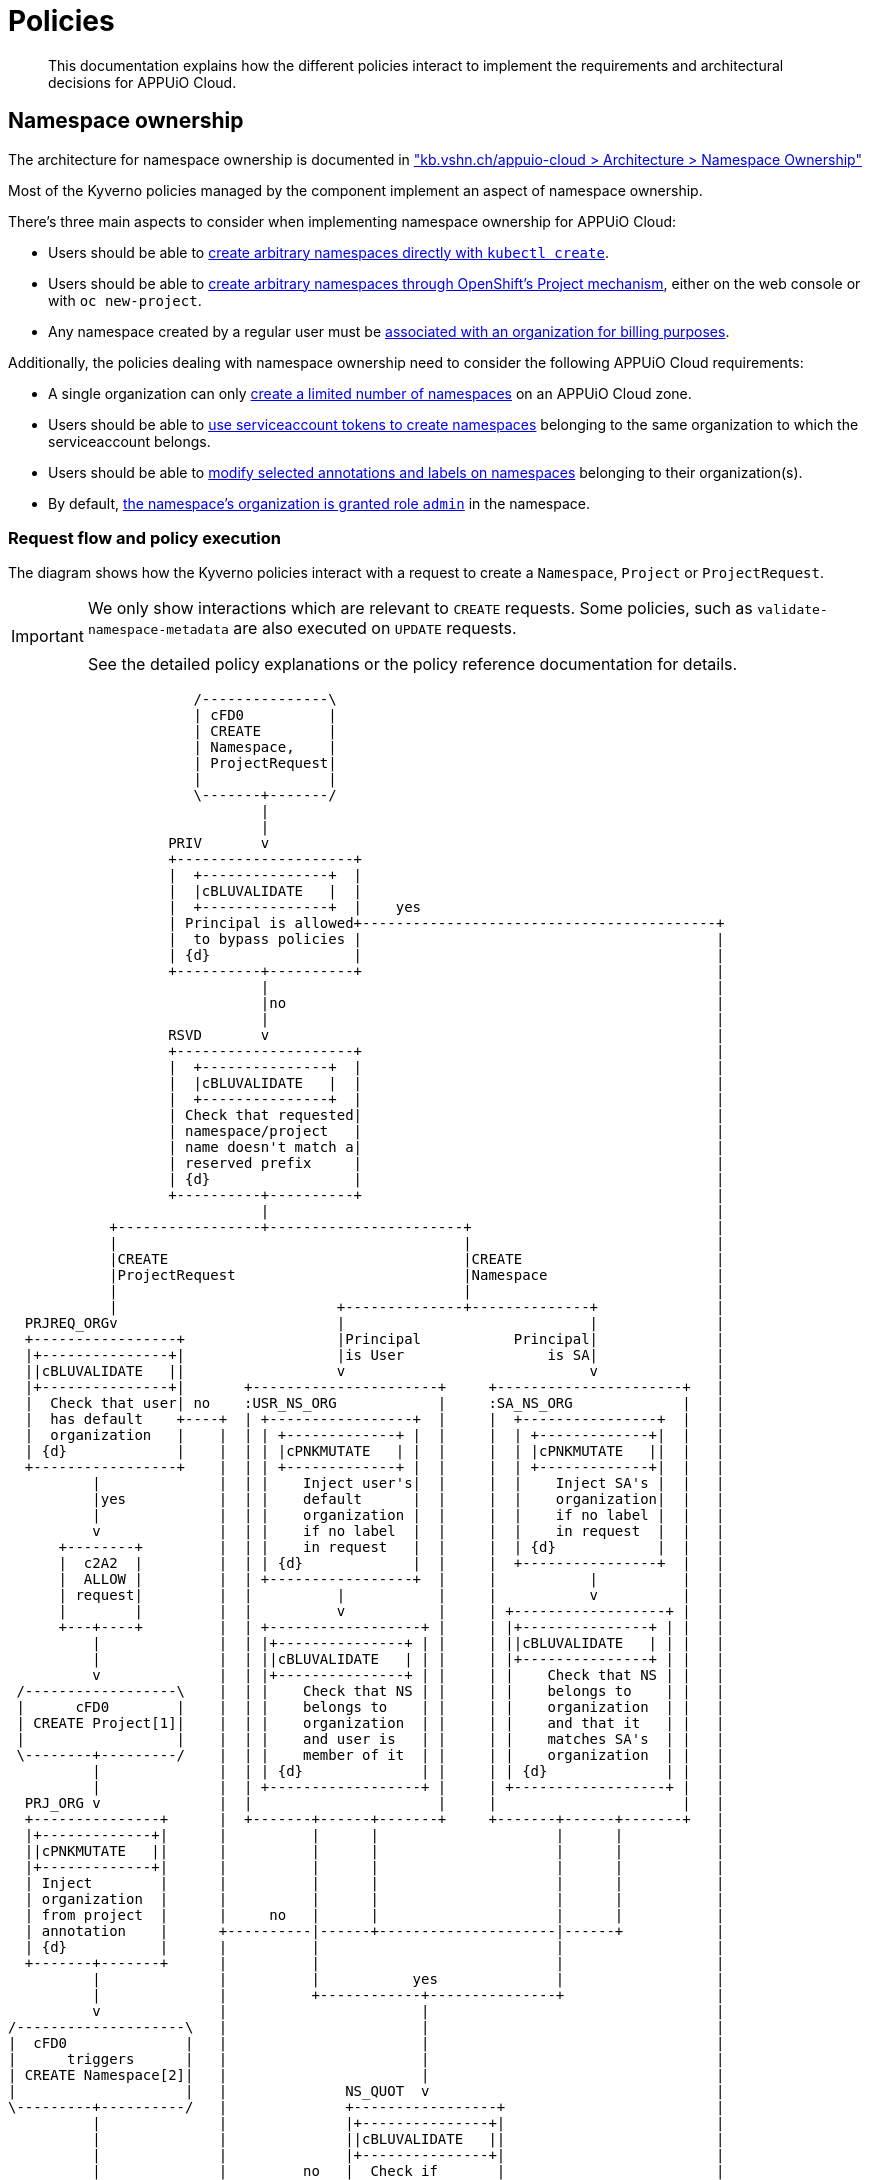 = Policies

[abstract]
This documentation explains how the different policies interact to implement the requirements and architectural decisions for APPUiO Cloud.

== Namespace ownership

The architecture for namespace ownership is documented in https://kb.vshn.ch/appuio-cloud/references/architecture/namespace-ownership.html["kb.vshn.ch/appuio-cloud > Architecture > Namespace Ownership"]

Most of the Kyverno policies managed by the component implement an aspect of namespace ownership.

There's three main aspects to consider when implementing namespace ownership for APPUiO Cloud:

* Users should be able to https://kb.vshn.ch/appuio-cloud/references/quality-requirements/usability/ns-arbitrary-name.html[create arbitrary namespaces directly with `kubectl create`].
* Users should be able to https://kb.vshn.ch/appuio-cloud/references/quality-requirements/usability/create-ns-with-oc-new-project.html[create arbitrary namespaces through OpenShift's Project mechanism], either on the web console or with `oc new-project`.
* Any namespace created by a regular user must be https://kb.vshn.ch/appuio-cloud/references/quality-requirements/functional/namespace-organization.html[associated with an organization for billing purposes].

Additionally, the policies dealing with namespace ownership need to consider the following APPUiO Cloud requirements:

* A single organization can only https://kb.vshn.ch/appuio-cloud/references/quality-requirements/performance/ns-quota.html[create a limited number of namespaces] on an APPUiO Cloud zone.
* Users should be able to https://kb.vshn.ch/appuio-cloud/references/quality-requirements/usability/create-ns-with-serviceaccount.html[use serviceaccount tokens to create namespaces] belonging to the same organization to which the serviceaccount belongs.
* Users should be able to https://TODO[modify selected annotations and labels on namespaces] belonging to their organization(s).
* By default, https://kb.vshn.ch/appuio-cloud/references/quality-requirements/usability/ns-organization-rbac.html[the namespace's organization is granted role `admin`] in the namespace.

=== Request flow and policy execution

The diagram shows how the Kyverno policies interact with a request to create a `Namespace`, `Project` or `ProjectRequest`.

[IMPORTANT]
====
We only show interactions which are relevant to `CREATE` requests.
Some policies, such as `validate-namespace-metadata` are also executed on `UPDATE` requests.

See the detailed policy explanations or the policy reference documentation for details.
====

[ditaa, namespace-policies, svg]
....
                      /---------------\
                      | cFD0          |
                      | CREATE        |
                      | Namespace,    |
                      | ProjectRequest|
                      |               |
                      \-------+-------/
                              |
                              |
                   PRIV       v
                   +---------------------+
                   |  +---------------+  |
                   |  |cBLUVALIDATE   |  |
                   |  +---------------+  |    yes
                   | Principal is allowed+------------------------------------------+
                   |  to bypass policies |                                          |
                   | {d}                 |                                          |
                   +----------+----------+                                          |
                              |                                                     |
                              |no                                                   |
                              |                                                     |
                   RSVD       v                                                     |
                   +---------------------+                                          |
                   |  +---------------+  |                                          |
                   |  |cBLUVALIDATE   |  |                                          |
                   |  +---------------+  |                                          |
                   | Check that requested|                                          |
                   | namespace/project   |                                          |
                   | name doesn't match a|                                          |
                   | reserved prefix     |                                          |
                   | {d}                 |                                          |
                   +----------+----------+                                          |
                              |                                                     |
            +-----------------+-----------------------+                             |
            |                                         |                             |
            |CREATE                                   |CREATE                       |
            |ProjectRequest                           |Namespace                    |
            |                                         |                             |
            |                          +--------------+--------------+              |
  PRJREQ_ORGv                          |                             |              |
  +-----------------+                  |Principal           Principal|              |
  |+---------------+|                  |is User                 is SA|              |
  ||cBLUVALIDATE   ||                  v                             v              |
  |+---------------+|       +----------------------+     +----------------------+   |
  |  Check that user| no    :USR_NS_ORG            |     :SA_NS_ORG             |   |
  |  has default    +----+  | +-----------------+  |     |  +----------------+  |   |
  |  organization   |    |  | | +-------------+ |  |     |  | +-------------+|  |   |
  | {d}             |    |  | | |cPNKMUTATE   | |  |     |  | |cPNKMUTATE   ||  |   |
  +-----------------+    |  | | +-------------+ |  |     |  | +-------------+|  |   |
          |              |  | |    Inject user's|  |     |  |    Inject SA's |  |   |
          |yes           |  | |    default      |  |     |  |    organization|  |   |
          |              |  | |    organization |  |     |  |    if no label |  |   |
          v              |  | |    if no label  |  |     |  |    in request  |  |   |
      +--------+         |  | |    in request   |  |     |  | {d}            |  |   |
      |  c2A2  |         |  | | {d}             |  |     |  +----------------+  |   |
      |  ALLOW |         |  | +-----------------+  |     |           |          |   |
      | request|         |  |          |           |     |           v          |   |
      |        |         |  |          v           |     | +------------------+ |   |
      +---+----+         |  | +------------------+ |     | |+---------------+ | |   |
          |              |  | |+---------------+ | |     | ||cBLUVALIDATE   | | |   |
          |              |  | ||cBLUVALIDATE   | | |     | |+---------------+ | |   |
          v              |  | |+---------------+ | |     | |    Check that NS | |   |
 /------------------\    |  | |    Check that NS | |     | |    belongs to    | |   |
 |      cFD0        |    |  | |    belongs to    | |     | |    organization  | |   |
 | CREATE Project[1]|    |  | |    organization  | |     | |    and that it   | |   |
 |                  |    |  | |    and user is   | |     | |    matches SA's  | |   |
 \--------+---------/    |  | |    member of it  | |     | |    organization  | |   |
          |              |  | | {d}              | |     | | {d}              | |   |
          |              |  | +------------------+ |     | +------------------+ |   |
  PRJ_ORG v              |  |                      |     |                      |   |
  +---------------+      |  +-------+------+-------+     +-------+------+-------+   |
  |+-------------+|      |          |      |                     |      |           |
  ||cPNKMUTATE   ||      |          |      |                     |      |           |
  |+-------------+|      |          |      |                     |      |           |
  | Inject        |      |          |      |                     |      |           |
  | organization  |      |          |      |                     |      |           |
  | from project  |      |     no   |      |                     |      |           |
  | annotation    |      +----------|------+---------------------|------+           |
  | {d}           |      |          |                            |                  |
  +-------+-------+      |          |                            |                  |
          |              |          |           yes              |                  |
          |              |          +------------+---------------+                  |
          v              |                       |                                  |
/--------------------\   |                       |                                  |
|  cFD0              |   |                       |                                  |
|      triggers      |   |                       |                                  |
| CREATE Namespace[2]|   |                       |                                  |
|                    |   |              NS_QUOT  v                                  |
\---------+----------/   |              +-----------------+                         |
          |              |              |+---------------+|                         |
          |              |              ||cBLUVALIDATE   ||                         |
          |              |              |+---------------+|                         |
          |              |         no   |  Check if       |                         |
          |              +--------------+  organization   |                         |
          |              |              |  can create     |                         |
          |              |              |  more namespaces|                         |
          |              |              | {d}             |                         |
          |              |              +--------+--------+                         |
          |              |                       |                                  |
          |              |                       |yes                               |
          |              |                       |                                  |
          |              |              NS_LBL   v                                  |
          |              |              +-----------------+                         |
          |              |              |+---------------+|                         |
          |              |              ||cBLUVALIDATE   ||                         |
          |              |              |+---------------+|                         |
          |              |         no   | Check if        |                         |
          |              +--------------+ the request only|                         |
          |              |              | contains allowed|                         |
          |              |              | labels and      |                         |
          |              |              | annotations     |                         |
          |              |              |{d}              |                         |
          |              |              +--------+--------+                         |
          |              |                       |                                  |
          |              |                       |yes                               |
          |              |                       |                                  |
          |              v                       v                                  |
          |          +--------+              +--------+                             |
          |          |  cRED  |              |  c2A2  |                             |
          |          |  DENY  |              |  ALLOW |<----------------------------+
          |          | request|              | request|
          |          |        |              |        |
          |          +--------+              +---+----+
          |                                      |
          |                                      |
          |                                      v
          |                              /----------------\
          |                              | cFD0           |
          |                              | CREATE         |
          +----------------------------->| Namespace with |
                                         | organization   |
                                         | label          |
                                         |                |
                                         \-------+--------/
                                                 |
                                                 |
                                  +--------------+--------------+
                                  |                             |
                         ORG_RBAC v                  RES_QUOT   v
                         +-----------------+         +---------------------+
                         |+---------------+|         |  +---------------+  |
                         ||cGREGENERATE   ||         |  |cGREGENERATE   |  |
                         |+---------------+|         |  +---------------+  |
                         |    Grant the    |         |   Create            |
                         |    organization |         |   ResourceQuota and |
                         |    Role "admin" |         |   LimitRange objects|
                         |    in the NS    |         |   in the namespace  |
                         |{d}              |         |{d}                  |
                         +-----------------+         +---------------------+
....
<1> `Project` resources can't be created directly by users.
<2> `Namespace` resources which are created from a `ProjectRequest` always originate from a privileged system principal which can bypass the namespace restrictions.

[NOTE]
====
Checking whether a principal is allowed to bypass the namespace policies is implemented as exclude rules in the other validating policies.
However, to better illustrate the flow of a request in the diagram, we pretend it's a separate validating policy (labeled `PRIV`).
====

[TIP]
====
Generally, Kyverno policies are evaluated in parallel, but we organize them in a flow-chart style to better illustrate how they interact.
====

=== Policies which are executed for all requests by unprivileged principals

The following policies are executed for all namespaces which are created by an unprivileged principal:

xref:references/policies/02_disallow_reserved_namespaces.adoc[`disallow-reserved-namespaces` (labeled `RSVD`)]::
This policy ensures that users can't create namespaces which match a pattern which is reserved for the system.
We need this policy to ensure that users can't adversely impact the system by using namespace names which might be used by the system in the future.
Effectively, this is a restriction of the requirement that https://kb.vshn.ch/appuio-cloud/references/quality-requirements/usability/ns-arbitrary-name.html[users can choose arbitrary namespace names] to ensure overall system availability.
The component allows operators to configure the set of disallowed patterns.

xref:references/policies/02_validate_namespace_metadata.adoc[`validate-namespace-metadata`, labeled `NS_LBL`]::
This policy ensures that users can only create or edit selected labels and annotations.
We want to allow users to transfer namespace ownership between organizations of which they're members.
Transferring a namespace boils down to changing the namespaces `appuio.io/organization` label to the organization which should receive ownership of the namespace.
Since we need to ensure that users can't transfer namespaces to organizations to which they don't belong, we need to validate any mutations of namespace labels and annotations.
Additionally, we need to ensure that users can't modify arbitrary labels or annotations on a namespaces, since OpenShift exposes a number of privileged operations (such as setting a namespace-wide node selector for workloads) as labels and annotations on namespace objects.
+
TIP: This policy is executed when namespaces are created or updated.

xref:references/policies/12_namespace_quota_per_zone.adoc[`check-namespace-quota` (labeled `NS_QUOT`)]::
This policy denies creation of new namespaces for an organization which has used up their namespace quota on a zone.
The component allows operators to adjust the global and per-organization namespace quota.
+
This policy implements the requirement that a single organization can only https://kb.vshn.ch/appuio-cloud/references/quality-requirements/performance/ns-quota.html[create a limited number of namespaces] on an APPUiO Cloud zone.

xref:references/policies/10_generate_default_rolebinding_in_ns.adoc[`default-rolebinding-in-ns` (labeled `ORG_RBAC`)]::
This policy grants role `admin` to the organization to which the new namespace belongs.
+
This policy implements the requirement that https://kb.vshn.ch/appuio-cloud/references/quality-requirements/usability/ns-organization-rbac.html[the namespace's organization is granted role `admin`].

xref:references/policies/11_generate_quota_limit_range_in_ns.adoc[`quota-and-limit-range-in-ns` (labeled `RES_QUOT`)]::
This policy generates default `ResourceQuota` and `LimitRange` objects in all namespaces belonging to an organization.
The policy allows cluster operators to adjust the generated objects by adding appropriate annotations to namespaces.
+
This policy implements the requirement that https://kb.vshn.ch/appuio-cloud/references/quality-requirements/performance/resource-quota.html[the APPUiO Cloud zone is protected from abusive resource usage] for resource types which can be managed through Kubernetes `ResourceQuota` and `LimitRange` objects.
Notably, we deploy a quota limiting the cumulative memory and CPU https://kubernetes.io/docs/concepts/configuration/manage-resources-containers/[resource requests and limits] of all containers per namespace and a quota limiting the count of other Resources, such as `Service` and `Secret` objects, per namespace..

=== Policies which are executed for requests to create a Namespace by specific unprivileged principals

We handle actual validation of namespace creation by users and by ServiceAccounts in different policies:

xref:references/policies/02_organization_namespaces.adoc[`organization-namespaces` (labeled `USR_NS_ORG`)]::
This policy is executed when a namespace is created by a user.
The policy denies the request if the user tries to create a namespace for an organization which they're not a member of, or when a user who doesn't have a default organization assigned tries to create a namespace without an explicit organization.
If the user creates a namespace without an explicit `appuio.io/organization` label, their default organization is set as the value of the label.
+
This policy implements the requirement that https://kb.vshn.ch/appuio-cloud/references/quality-requirements/usability/ns-arbitrary-name.html[create arbitrary namespaces directly with `kubectl create`]
Additionally, this policy ensures that https://kb.vshn.ch/appuio-cloud/references/quality-requirements/functional/namespace-organization.html[user namespaces are associated with an organization for billing purposes] for those namespaces.

xref:references/policies/02_organization_sa_namespaces.adoc[`organization-sa-namespaces` (labeled `SA_NS_ORG`)]::
This policy is executed when a namespace is created by a ServiceAccount.
The policy looks up the ServiceAccount's organization by looking up the organization to which the ServiceAccount's namespace belongs.
The policy denies the request if the ServiceAccount tries to create a namespace for a different organization than the one to which it belongs.
If the ServiceAccount creates a namespace without an explicit `appuio.io/organization` label, it's organization is set as the value of the label.
+
This policy implements the requirement that users should be able to https://kb.vshn.ch/appuio-cloud/references/quality-requirements/usability/create-ns-with-serviceaccount.html[use serviceaccount tokens to create namespaces].
Additionally, this policy ensures that https://kb.vshn.ch/appuio-cloud/references/quality-requirements/functional/namespace-organization.html[user namespaces are associated with an organization for billing purposes] for namespaces created by ServiceAccounts.

=== Policies which are executed for requests to create a ProjectRequest resource

xref:references/policies/03_projectrequest.adoc[`organization-in-projectrequests` (labeled `PRJREQ_ORG`)]::
This policy is executed when a user creates a `ProjectRequest` either with `oc new-project` or through the OpenShift webconsole.
The policy checks whether the user has a default organization and denies the request if they don't.
+
This policy implements the requirement that users can https://kb.vshn.ch/appuio-cloud/references/quality-requirements/usability/create-ns-with-oc-new-project.html[create arbitrary namespaces through OpenShift's Project mechanism].

=== Policies which are executed for requests to create a Project resource

xref:references/policies/02_organization_projects.adoc[`organization-projects` (labeled `PRJ_ORG`)]::
This policy is executed when the control plane creates a `Project` resource based on a `ProjectRequest` created by a user.
The policy reads the annotation `openshift.io/requester` on the `Project` and uses the value of that annotation to lookup the user which requested the project.
The user's default organization is then injected as label `appuio.io/organization` on the `Project` resourcefootnote:[
On OpenShift whenever a `Project` is created, the control plane automatically creates a `Namespace` in the background.
Labels added on a `Project` by the policy are applied to the `Namespace` as well, ensuring that any projects created by a user belong to that user's default organization.
].
+
This policy ensures the requirement that https://kb.vshn.ch/appuio-cloud/references/quality-requirements/functional/namespace-organization.html[user namespaces are associated with an organization for billing purposes] for namespaces created through an OpenShift project.

== Policies which don't interact with organization namespaces

The component also manages a number of Kyverno policies which implement other features than namespace ownership on APPUiO Cloud zones.

xref:references/policies/30_set_runonce_activedeadlineseconds.adoc[`set-runonce-activedeadlineseconds`]::
This policy injects a default value for `.spec.activeDeadlineSeconds` for run-once pods which don't have an explicit value for that field.
The policy which validates mutations of annotations on namespaces allows users to override the default value which is injected for individual namespaces by annotating the namespace.
+
This policy implements the linked requirement for pods which only run oncefootnote:[
Usually, those are pods created by Kubernetes jobs or cronjobs.
However, the policy also affects pods created directly without a controller, for example by applying a Pod manifest to the cluster.
].
This policy implements requirement that https://kb.vshn.ch/appuio-cloud/references/quality-requirements/performance/resource-quota.html[the APPUiO Cloud zone is protected from abusive resource usage] to protect the cluster from run once pods with unbounded runtime.

== References

* The xref:references/policies/index.adoc[policy reference documentation] shows what each policy does and how users can configure the policies through the component.
* The APPUiO Cloud requirements implemented by the policies can be found in the VSHN Knowledge Base, in the section https://kb.vshn.ch/appuio-cloud/index.html[APPUiO Cloud for Engineers].
